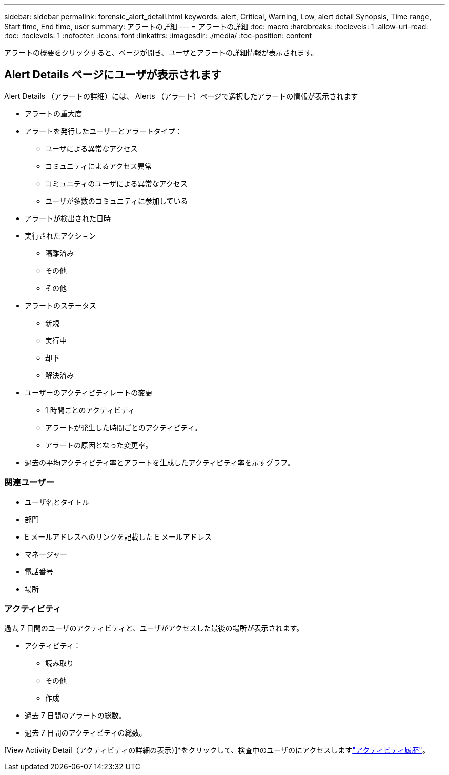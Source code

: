 ---
sidebar: sidebar 
permalink: forensic_alert_detail.html 
keywords: alert, Critical, Warning, Low, alert detail Synopsis, Time range, Start time, End time, user 
summary: アラートの詳細 
---
= アラートの詳細
:toc: macro
:hardbreaks:
:toclevels: 1
:allow-uri-read: 
:toc: 
:toclevels: 1
:nofooter: 
:icons: font
:linkattrs: 
:imagesdir: ./media/
:toc-position: content


[role="lead"]
アラートの概要をクリックすると、ページが開き、ユーザとアラートの詳細情報が表示されます。



== Alert Details ページにユーザが表示されます

Alert Details （アラートの詳細）には、 Alerts （アラート）ページで選択したアラートの情報が表示されます

* アラートの重大度
* アラートを発行したユーザーとアラートタイプ：
+
** ユーザによる異常なアクセス
** コミュニティによるアクセス異常
** コミュニティのユーザによる異常なアクセス
** ユーザが多数のコミュニティに参加している


* アラートが検出された日時
* 実行されたアクション
+
** 隔離済み
** その他
** その他


* アラートのステータス
+
** 新規
** 実行中
** 却下
** 解決済み


* ユーザーのアクティビティレートの変更
+
** 1 時間ごとのアクティビティ
** アラートが発生した時間ごとのアクティビティ。
** アラートの原因となった変更率。


* 過去の平均アクティビティ率とアラートを生成したアクティビティ率を示すグラフ。




=== 関連ユーザー

* ユーザ名とタイトル
* 部門
* E メールアドレスへのリンクを記載した E メールアドレス
* マネージャー
* 電話番号
* 場所




=== アクティビティ

過去 7 日間のユーザのアクティビティと、ユーザがアクセスした最後の場所が表示されます。

* アクティビティ：
+
** 読み取り
** その他
** 作成


* 過去 7 日間のアラートの総数。
* 過去 7 日間のアクティビティの総数。


[View Activity Detail（アクティビティの詳細の表示）]*をクリックして、検査中のユーザのにアクセスしますlink:forensic_activity_history["アクティビティ履歴"]。
